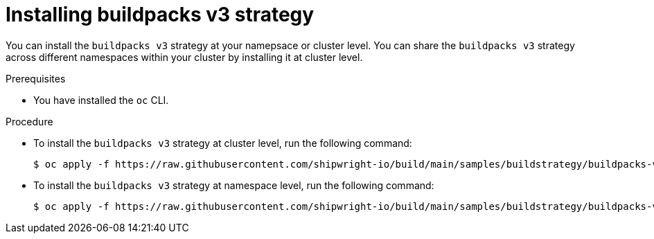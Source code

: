// This module is included in the following assembly:
//
// * builds/installing-sample-build-strategies.adoc

:_content-type: PROCEDURE
[id="installing-buildpacks-v3-strategy_{context}"]
= Installing buildpacks v3 strategy

You can install the `buildpacks v3` strategy at your namepsace or cluster level. You can share the `buildpacks v3` strategy across different namespaces within your cluster by installing it at cluster level.

.Prerequisites

* You have installed the `oc` CLI.

.Procedure

* To install the `buildpacks v3` strategy at cluster level, run the following command:
+
[source,terminal]
----
$ oc apply -f https://raw.githubusercontent.com/shipwright-io/build/main/samples/buildstrategy/buildpacks-v3/buildstrategy_buildpacks-v3-heroku_cr.yaml
----

* To install the `buildpacks v3` strategy at namespace level, run the following command:
+
[source,terminal]
----
$ oc apply -f https://raw.githubusercontent.com/shipwright-io/build/main/samples/buildstrategy/buildpacks-v3/buildstrategy_buildpacks-v3-heroku_namespaced_cr.yaml
----
